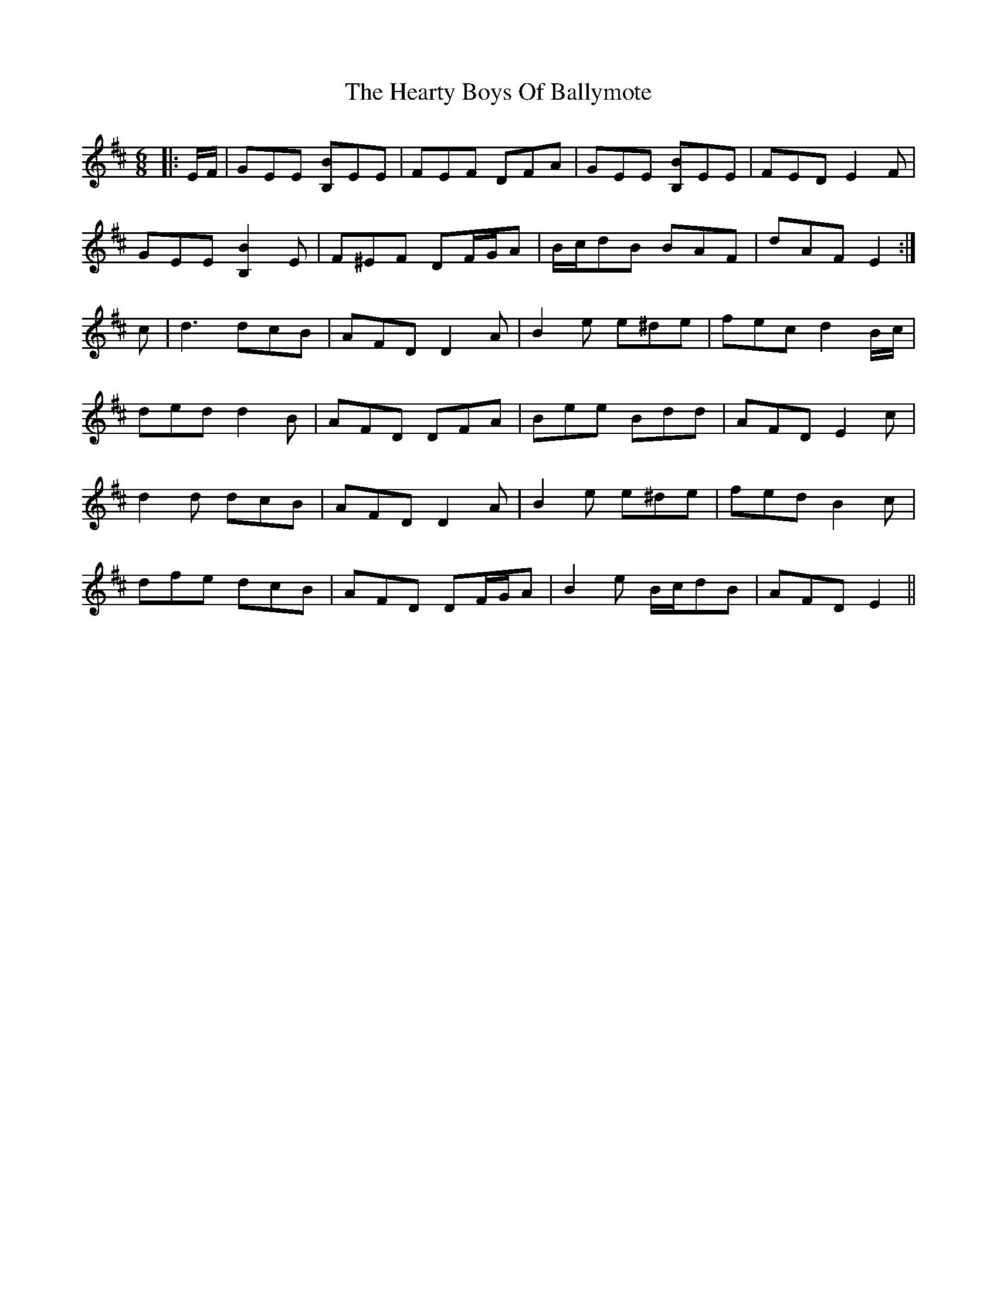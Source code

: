 X: 17036
T: Hearty Boys Of Ballymote, The
R: jig
M: 6/8
K: Edorian
|:E/F/|GEE [B,B]EE|FEF DFA|GEE [B,B]EE|FED E2 F|
GEE [B,2B2] E|F^EF DF/G/A|B/c/dB BAF|dAF E2:|
c|d3 dcB|AFD D2 A|B2 e e^de|fec d2 B/c/|
ded d2 B|AFD DFA|Bee Bdd|AFD E2 c|
d2 d dcB|AFD D2 A|B2 e e^de|fed B2 c|
dfe dcB|AFD DF/G/A|B2 e B/c/dB|AFD E2||

